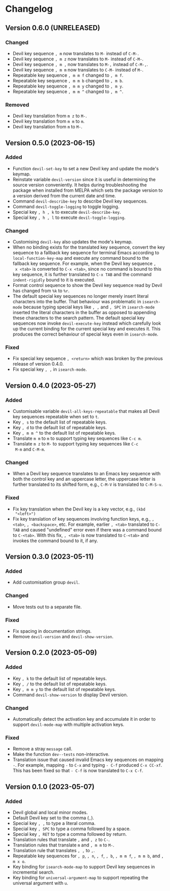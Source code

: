 #+options: num:nil

* Changelog

** Version 0.6.0 (UNRELEASED)
:PROPERTIES:
:CUSTOM_ID: 0.6.0
:END:

*** Changed

- Devil key sequence =, m= now translates to =M-= instead of =C-M-=.
- Devil key sequence =, m z= now translates to =M-= instead of =C-M-=.
- Devil key sequence =, m ,= now translates to =M-,= instead of =C-M-,=.
- Devil key sequence =, m m= now translates to =C-M-= instead of =M-=.
- Repeatable key sequence =, m m f= changed to =, m f=.
- Repeatable key sequence =, m m b= changed to =, m b=.
- Repeatable key sequence =, m m y= changed to =, m y=.
- Repeatable key sequence =, m m ^= changed to =, m ^=.

*** Removed

- Devil key translation from =m z= to =M-=.
- Devil key translation from =m m= to =m=.
- Devil key translation from =m= to =M-=.

** Version 0.5.0 (2023-06-15)
:PROPERTIES:
:CUSTOM_ID: 0.5.0
:END:

*** Added

- Function =devil-set-key= to set a new Devil key and update the
  mode's keymap.
- Reinstate variable =devil-version= since it is useful in determining
  the source version conveniently.  It helps during troubleshooting
  the package when installed from MELPA which sets the package version
  to a version derived from the current date and time.
- Command =devil-describe-key= to describe Devil key sequences.
- Command =devil-toggle-logging= to toggle logging.
- Special key =, h , k= to execute =devil-describe-key=.
- Special key =, h , l= to execute =devil-toggle-logging=.

*** Changed

- Customising =devil-key= also updates the mode's keymap.
- When no binding exists for the translated key sequence, convert the
  key sequence to a fallback key sequence for terminal Emacs according
  to =local-function-key-map= and execute any command bound to the
  fallback key sequence.  For example, when the Devil key sequence =,
  x <tab>= is converted to =C-x <tab>=, since no command is bound to
  this key sequence, it is further translated to =C-x TAB= and the
  command =indent-rigidly= bound to it is executed.
- Format control sequence to show the Devil key sequence read by Devil
  has changed from =%k= to =%r=.
- The default special key sequences no longer merely insert literal
  characters into the buffer.  That behaviour was problematic in
  =isearch-mode= because typing special keys like =, ,= and =, SPC= in
  =isearch-mode= inserted the literal characters in the buffer as
  opposed to appending these characters to the search pattern.  The
  default special key sequences now invoke =devil-execute-key= instead
  which carefully look up the current binding for the current special
  key and executes it.  This produces the correct behaviour of special
  keys even in =isearch-mode=.

*** Fixed

- Fix special key sequence =, <return>= which was broken by the
  previous release of version 0.4.0.
- Fix special key =, ,= in =isearch-mode=.

** Version 0.4.0 (2023-05-27)
:PROPERTIES:
:CUSTOM_ID: 0.4.0
:END:

*** Added

- Customisable variable =devil-all-keys-repeatable= that makes all
  Devil key sequences repeatable when set to =t=.
- Key =, s= to the default list of repeatable keys.
- Key =, d= to the default list of repeatable keys.
- Key =, m m ^= to the default list of repeatable keys.
- Translate =m m= to =m= to support typing key sequences like =C-c m=.
- Translate =m z= to =M-= to support typing key sequences like =C-c
  M-m= and =C-M-m=.

*** Changed

- When a Devil key sequence translates to an Emacs key sequence with
  both the control key and an uppercase letter, the uppercase letter
  is further translated to its shifted form, e.g., =C-M-V= is
  translated to =C-M-S-v=.

*** Fixed

- Fix key translation when the Devil key is a key vector, e.g., =(kbd
  "<left>")=
- Fix key translation of key sequences involving function keys, e.g.,
  =, <tab>=, =, <backspace>=, etc.  For example, earlier =, <tab>=
  translated to =C-TAB= and caused "undefined" error even if there was
  a command bound to =C-<tab>=.  With this fix, =, <tab>= is now
  translated to =C-<tab>= and invokes the command bound to it, if any.


** Version 0.3.0 (2023-05-11)
:PROPERTIES:
:CUSTOM_ID: 0.3.0
:END:

*** Added

- Add customisation group =devil=.

*** Changed

- Move tests out to a separate file.

*** Fixed

- Fix spacing in documentation strings.
- Remove =devil-version= and =devil-show-version=.


** Version 0.2.0 (2023-05-09)
:PROPERTIES:
:CUSTOM_ID: 0.2.0
:END:

*** Added

- Key =, k= to the default list of repeatable keys.
- Key =, /= to the default list of repeatable keys.
- Key =, m m y= to the default list of repeatable keys.
- Command =devil-show-version= to display Devil version.

*** Changed

- Automatically detect the activation key and accumulate it in order to
  support =devil-mode-map= with multiple activation keys.

*** Fixed

- Remove a stray =message= call.
- Make the function =dev--tests= non-interactive.
- Translation issue that caused invalid Emacs key sequences on mapping
  =-=.  For example, mapping =-= to =C-x= and typing =- C-f= produced
  =C-x CC-xf=.  This has been fixed so that =- C-f= is now translated
  to =C-x C-f=.


** Version 0.1.0 (2023-05-07)
:PROPERTIES:
:CUSTOM_ID: 0.1.0
:END:

*** Added

- Devil global and local minor modes.
- Default Devil key set to the comma (=,=).
- Special key =, ,= to type a literal comma.
- Special key =, SPC= to type a comma followed by a space.
- Special key =, RET= to type a comma followed by return.
- Translation rules that translate =,= and =, z= to =C-=.
- Translation rules that translate =m= and =, m m= to =M-=.
- Translation rule that translates =, ,= to =,=.
- Repeatable key sequences for =, p=, =, n=, =, f=, =, b=, =, m m f=,
  =, m m b=, and =, m x o=.
- Key binding for =isearch-mode-map= to support Devil key sequences in
  incremental search.
- Key binding for =universal-argument-map= to support repeating the
  universal argument with =u=.

